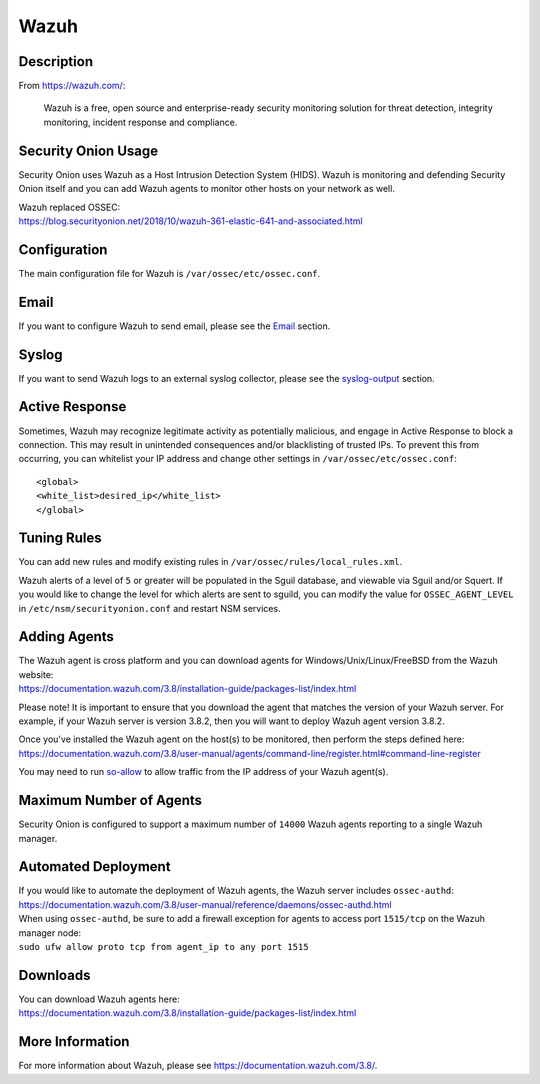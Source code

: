 Wazuh
=====

Description
-----------

From https://wazuh.com/:

    Wazuh is a free, open source and enterprise-ready security monitoring solution for threat detection, integrity monitoring, incident response and compliance.

Security Onion Usage
--------------------

Security Onion uses Wazuh as a Host Intrusion Detection System (HIDS). Wazuh is monitoring and defending Security Onion itself and you can add Wazuh agents to monitor other hosts on your network as well.

| Wazuh replaced OSSEC:
| https://blog.securityonion.net/2018/10/wazuh-361-elastic-641-and-associated.html

Configuration
-------------

The main configuration file for Wazuh is ``/var/ossec/etc/ossec.conf``.

Email
-----

If you want to configure Wazuh to send email, please see the `<Email>`_ section.

Syslog
------

If you want to send Wazuh logs to an external syslog collector, please see the `<syslog-output>`_ section.

Active Response
---------------

Sometimes, Wazuh may recognize legitimate activity as potentially malicious, and engage in Active Response to block a connection. This may result in unintended consequences and/or blacklisting of trusted IPs.  To prevent this from occurring,  you can whitelist your IP address and change other settings in ``/var/ossec/etc/ossec.conf``:

::

   <global>
   <white_list>desired_ip</white_list>
   </global>

Tuning Rules
------------

You can add new rules and modify existing rules in ``/var/ossec/rules/local_rules.xml``.

Wazuh alerts of a level of ``5`` or greater will be populated in the Sguil database, and viewable via Sguil and/or Squert. If you would like to change the level for which alerts are sent to sguild, you can modify the value for ``OSSEC_AGENT_LEVEL`` in ``/etc/nsm/securityonion.conf`` and restart NSM services.

Adding Agents
-------------

| The Wazuh agent is cross platform and you can download agents for Windows/Unix/Linux/FreeBSD from the Wazuh website:
| https://documentation.wazuh.com/3.8/installation-guide/packages-list/index.html

Please note! It is important to ensure that you download the agent that matches the version of your Wazuh server. For example, if your Wazuh server is version 3.8.2, then you will want to deploy Wazuh agent version 3.8.2.

| Once you've installed the Wazuh agent on the host(s) to be monitored, then perform the steps defined here:
| https://documentation.wazuh.com/3.8/user-manual/agents/command-line/register.html#command-line-register

You may need to run `<so-allow>`_ to allow traffic from the IP address of your Wazuh agent(s).

Maximum Number of Agents
------------------------

Security Onion is configured to support a maximum number of ``14000`` Wazuh agents reporting to a single Wazuh manager.

Automated Deployment
--------------------

| If you would like to automate the deployment of Wazuh agents, the Wazuh server includes ``ossec-authd``:
| https://documentation.wazuh.com/3.8/user-manual/reference/daemons/ossec-authd.html

| When using ``ossec-authd``, be sure to add a firewall exception for agents to access port ``1515/tcp`` on the Wazuh manager node:
| ``sudo ufw allow proto tcp from agent_ip to any port 1515`` 

Downloads
---------

| You can download Wazuh agents here:
| https://documentation.wazuh.com/3.8/installation-guide/packages-list/index.html

More Information
----------------
For more information about Wazuh, please see https://documentation.wazuh.com/3.8/.
